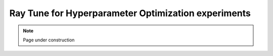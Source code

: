 .. sectionauthor:: Mohsin Ahmed Shaikh <mohsin.shaikh@kaust.edu.sa>
.. meta::
    :description: HPO with Ray Tune
    :keywords: ray tune

=====================================================
Ray Tune for Hyperparameter Optimization experiments
=====================================================

.. note::
    Page under construction